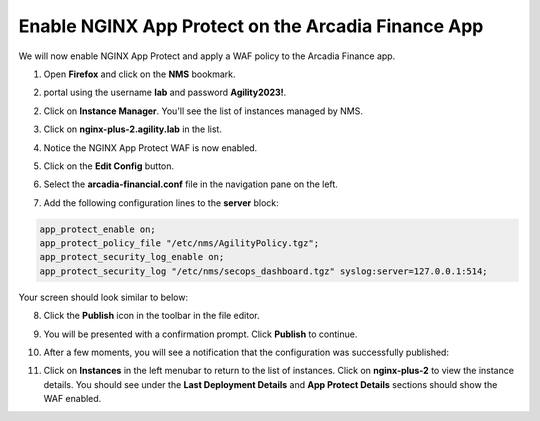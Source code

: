 Enable NGINX App Protect on the Arcadia Finance App
===================================================

We will now enable NGINX App Protect and apply a WAF policy to the Arcadia Finance app.

1. Open **Firefox** and click on the  **NMS** bookmark.

.. image:: images/nms_bookmark


2. portal using the username **lab** and password **Agility2023!**.

.. image:: images/nms_dashboard.png

2. Click on **Instance Manager**. You'll see the list of instances managed by NMS.

.. image:: images/nms_instances.png

3. Click on **nginx-plus-2.agility.lab** in the list. 

.. image:: images/nms_instance_detail.png

4. Notice the NGINX App Protect WAF is now enabled.

.. image:: images/nms_app_protect_status.png

5. Click on the **Edit Config** button. 

.. image:: images/nms_instance_edit_config.png

6. Select the **arcadia-financial.conf** file in the navigation pane on the left.

.. image:: images/config_nav_pane.png

7. Add the following configuration lines to the **server** block:

.. code-block:: bash

  app_protect_enable on;
  app_protect_policy_file "/etc/nms/AgilityPolicy.tgz";
  app_protect_security_log_enable on;
  app_protect_security_log "/etc/nms/secops_dashboard.tgz" syslog:server=127.0.0.1:514;

Your screen should look similar to below:

.. image:: images/modified_arcadia-financial_conf.png

8. Click the **Publish** icon in the toolbar in the file editor.

.. image:: images/publish_btn.png

9. You will be presented with a confirmation prompt. Click **Publish** to continue. 

.. image:: images/publish_confirm.png

10. After a few moments, you will see a notification that the configuration was successfully published:

.. image:: images/publish_notification.png

11. Click on **Instances** in the left menubar to return to the list of instances. Click on **nginx-plus-2** to view the instance details. You should see under the **Last Deployment Details** and **App Protect Details** sections should show the WAF enabled.

.. image:: images/instance_detail_result.png
